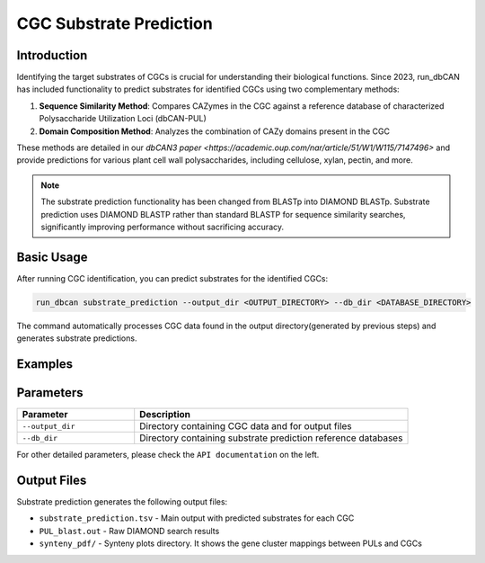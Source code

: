 .. _substrate-prediction:

CGC Substrate Prediction
=========================

Introduction
-------------

Identifying the target substrates of CGCs is crucial for understanding their biological functions.
Since 2023, run_dbCAN has included functionality to predict substrates for identified CGCs using two complementary methods:

1. **Sequence Similarity Method**: Compares CAZymes in the CGC against a reference database of characterized Polysaccharide Utilization Loci (dbCAN-PUL)

2. **Domain Composition Method**: Analyzes the combination of CAZy domains present in the CGC

These methods are detailed in our `dbCAN3 paper <https://academic.oup.com/nar/article/51/W1/W115/7147496>` and provide predictions for various plant cell wall polysaccharides,
including cellulose, xylan, pectin, and more.

.. note::
   The substrate prediction functionality has been changed from BLASTp into DIAMOND BLASTp.
   Substrate prediction uses DIAMOND BLASTP rather than standard BLASTP for sequence similarity searches,
   significantly improving performance without sacrificing accuracy.

Basic Usage
------------

After running CGC identification, you can predict substrates for the identified CGCs:

.. code-block:: shell

   run_dbcan substrate_prediction --output_dir <OUTPUT_DIRECTORY> --db_dir <DATABASE_DIRECTORY>

The command automatically processes CGC data found in the output directory(generated by previous steps) and generates substrate predictions.

Examples
---------

.. code-block:: shell
   :caption: Prokaryotic genome analysis

   run_dbcan substrate_prediction --output_dir output_EscheriaColiK12MG1655_fna --db_dir db

.. code-block:: shell
   :caption: Prokaryotic protein analysis

   run_dbcan substrate_prediction --output_dir output_EscheriaColiK12MG1655_faa --db_dir db

.. code-block:: shell
   :caption: JGI fungal protein analysis

   run_dbcan substrate_prediction --output_dir output_Xylhe1_faa --db_dir db

.. code-block:: shell
   :caption: Custom fungal protein analysis

   run_dbcan substrate_prediction --output_dir output_Xylona_heveae_TC161_faa --db_dir db

Parameters
------------

.. list-table::
   :widths: 30 70
   :header-rows: 1

   * - Parameter
     - Description
   * - ``--output_dir``
     - Directory containing CGC data and for output files
   * - ``--db_dir``
     - Directory containing substrate prediction reference databases

For other detailed parameters, please check the ``API documentation`` on the left.

Output Files
-------------

Substrate prediction generates the following output files:

* ``substrate_prediction.tsv`` - Main output with predicted substrates for each CGC
* ``PUL_blast.out`` - Raw DIAMOND search results
* ``synteny_pdf/`` - Synteny plots directory. It shows the gene cluster mappings between PULs and CGCs



